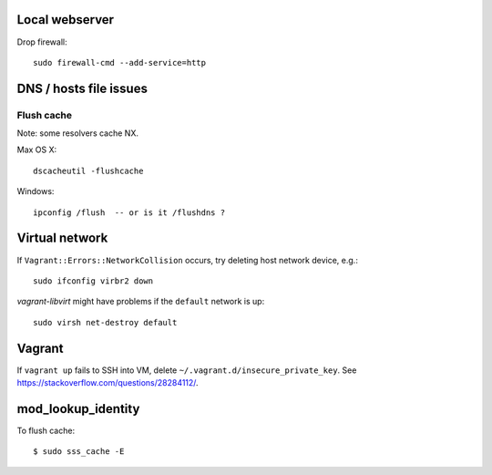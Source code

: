 Local webserver
===============

Drop firewall::

  sudo firewall-cmd --add-service=http


DNS / hosts file issues
=======================

Flush cache
-----------

Note: some resolvers cache NX.

Max OS X::

  dscacheutil -flushcache

Windows::

  ipconfig /flush  -- or is it /flushdns ?


Virtual network
===============

If ``Vagrant::Errors::NetworkCollision`` occurs, try deleting host
network device, e.g.::

  sudo ifconfig virbr2 down


*vagrant-libvirt* might have problems if the ``default`` network is
up::

  sudo virsh net-destroy default


Vagrant
=======

If ``vagrant up`` fails to SSH into VM, delete
``~/.vagrant.d/insecure_private_key``.  See
https://stackoverflow.com/questions/28284112/.


mod_lookup_identity
===================

To flush cache::

  $ sudo sss_cache -E
